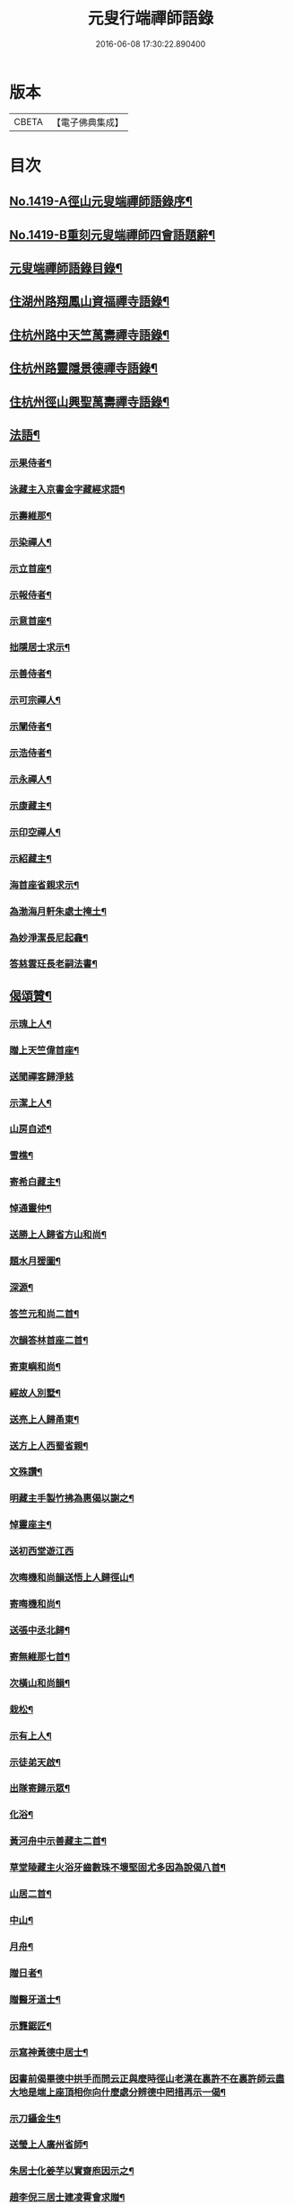 #+TITLE: 元叟行端禪師語錄 
#+DATE: 2016-06-08 17:30:22.890400

* 版本
 |     CBETA|【電子佛典集成】|

* 目次
** [[file:KR6q0352_001.txt::001-0513a1][No.1419-A徑山元叟端禪師語錄序¶]]
** [[file:KR6q0352_001.txt::001-0513b9][No.1419-B重刻元叟端禪師四會語題辭¶]]
** [[file:KR6q0352_001.txt::001-0514a2][元叟端禪師語錄目錄¶]]
** [[file:KR6q0352_001.txt::001-0514b6][住湖州路翔鳳山資福禪寺語錄¶]]
** [[file:KR6q0352_002.txt::002-0518a3][住杭州路中天竺萬壽禪寺語錄¶]]
** [[file:KR6q0352_003.txt::003-0522b7][住杭州路靈隱景德禪寺語錄¶]]
** [[file:KR6q0352_004.txt::004-0524b6][住杭州徑山興聖萬壽禪寺語錄¶]]
** [[file:KR6q0352_005.txt::005-0528c3][法語¶]]
*** [[file:KR6q0352_005.txt::005-0528c4][示果侍者¶]]
*** [[file:KR6q0352_005.txt::005-0528c17][泳藏主入京書金字藏經求語¶]]
*** [[file:KR6q0352_005.txt::005-0529a9][示壽維那¶]]
*** [[file:KR6q0352_005.txt::005-0529b4][示染禪人¶]]
*** [[file:KR6q0352_005.txt::005-0529b22][示立首座¶]]
*** [[file:KR6q0352_005.txt::005-0529c24][示報侍者¶]]
*** [[file:KR6q0352_005.txt::005-0530a16][示意首座¶]]
*** [[file:KR6q0352_005.txt::005-0530b10][拙隱居士求示¶]]
*** [[file:KR6q0352_005.txt::005-0530c24][示善侍者¶]]
*** [[file:KR6q0352_005.txt::005-0531a14][示可宗禪人¶]]
*** [[file:KR6q0352_005.txt::005-0531b2][示闡侍者¶]]
*** [[file:KR6q0352_005.txt::005-0531b13][示浩侍者¶]]
*** [[file:KR6q0352_005.txt::005-0531c8][示永禪人¶]]
*** [[file:KR6q0352_005.txt::005-0532a5][示康藏主¶]]
*** [[file:KR6q0352_005.txt::005-0532b4][示印空禪人¶]]
*** [[file:KR6q0352_005.txt::005-0532b23][示紹藏主¶]]
*** [[file:KR6q0352_005.txt::005-0532c7][海首座省親求示¶]]
*** [[file:KR6q0352_005.txt::005-0533a5][為渤海月軒朱處士掩土¶]]
*** [[file:KR6q0352_005.txt::005-0533a21][為妙淨潔長尼起龕¶]]
*** [[file:KR6q0352_005.txt::005-0533b9][答慈雲玨長老嗣法書¶]]
** [[file:KR6q0352_006.txt::006-0533c6][偈頌贊¶]]
*** [[file:KR6q0352_006.txt::006-0533c7][示瑰上人¶]]
*** [[file:KR6q0352_006.txt::006-0533c13][贈上天竺偉首座¶]]
*** [[file:KR6q0352_006.txt::006-0533c20][送聞禪客歸淨慈]]
*** [[file:KR6q0352_006.txt::006-0534a7][示潔上人¶]]
*** [[file:KR6q0352_006.txt::006-0534a15][山房自述¶]]
*** [[file:KR6q0352_006.txt::006-0534a18][雪樵¶]]
*** [[file:KR6q0352_006.txt::006-0534a21][寄希白藏主¶]]
*** [[file:KR6q0352_006.txt::006-0534a24][悼通靈仲¶]]
*** [[file:KR6q0352_006.txt::006-0534b3][送勝上人歸省方山和尚¶]]
*** [[file:KR6q0352_006.txt::006-0534b9][題水月猨圖¶]]
*** [[file:KR6q0352_006.txt::006-0534b11][深源¶]]
*** [[file:KR6q0352_006.txt::006-0534b13][答竺元和尚二首¶]]
*** [[file:KR6q0352_006.txt::006-0534b18][次韻答林首座二首¶]]
*** [[file:KR6q0352_006.txt::006-0534b23][寄東嶼和尚¶]]
*** [[file:KR6q0352_006.txt::006-0534c2][經故人別墅¶]]
*** [[file:KR6q0352_006.txt::006-0534c5][送亮上人歸甬東¶]]
*** [[file:KR6q0352_006.txt::006-0534c14][送方上人西蜀省親¶]]
*** [[file:KR6q0352_006.txt::006-0534c17][文殊讚¶]]
*** [[file:KR6q0352_006.txt::006-0534c19][明藏主手製竹拂為惠偈以謝之¶]]
*** [[file:KR6q0352_006.txt::006-0534c22][悼靈座主¶]]
*** [[file:KR6q0352_006.txt::006-0534c24][送初西堂遊江西]]
*** [[file:KR6q0352_006.txt::006-0535a4][次晦機和尚韻送悟上人歸徑山¶]]
*** [[file:KR6q0352_006.txt::006-0535a10][寄晦機和尚¶]]
*** [[file:KR6q0352_006.txt::006-0535a13][送張中丞北歸¶]]
*** [[file:KR6q0352_006.txt::006-0535b3][寄無維那七首¶]]
*** [[file:KR6q0352_006.txt::006-0535b18][次橫山和尚韻¶]]
*** [[file:KR6q0352_006.txt::006-0535b21][栽松¶]]
*** [[file:KR6q0352_006.txt::006-0535b24][示有上人¶]]
*** [[file:KR6q0352_006.txt::006-0535c3][示徒弟天啟¶]]
*** [[file:KR6q0352_006.txt::006-0535c6][出隊寄歸示眾¶]]
*** [[file:KR6q0352_006.txt::006-0535c11][化浴¶]]
*** [[file:KR6q0352_006.txt::006-0535c14][黃河舟中示善藏主二首¶]]
*** [[file:KR6q0352_006.txt::006-0535c19][草堂陵藏主火浴牙齒數珠不壞堅固尤多因為說偈八首¶]]
*** [[file:KR6q0352_006.txt::006-0536a13][山居二首¶]]
*** [[file:KR6q0352_006.txt::006-0536a20][中山¶]]
*** [[file:KR6q0352_006.txt::006-0536a23][月舟¶]]
*** [[file:KR6q0352_006.txt::006-0536b2][贈日者¶]]
*** [[file:KR6q0352_006.txt::006-0536b5][贈醫牙道士¶]]
*** [[file:KR6q0352_006.txt::006-0536b8][示龔鋸匠¶]]
*** [[file:KR6q0352_006.txt::006-0536b11][示寫神黃德中居士¶]]
*** [[file:KR6q0352_006.txt::006-0536b14][因書前偈畢德中拱手而問云正與麼時徑山老漢在裏許不在裏許師云盡大地是端上座頂相你向什麼處分辨德中罔措再示一偈¶]]
*** [[file:KR6q0352_006.txt::006-0536b17][示刀鑷金生¶]]
*** [[file:KR6q0352_006.txt::006-0536b20][送瑩上人廣州省師¶]]
*** [[file:KR6q0352_006.txt::006-0536c5][朱居士化姜芋以實齋庖因示之¶]]
*** [[file:KR6q0352_006.txt::006-0536c13][趙李倪三居士建凌霄會求贈¶]]
*** [[file:KR6q0352_006.txt::006-0537a3][因上人求字於予字曰蹣之仍為說偈¶]]
*** [[file:KR6q0352_006.txt::006-0537a8][般若妙長老以丈殊問疾圖請說偈¶]]
*** [[file:KR6q0352_006.txt::006-0537a17][清首座拭經火綿得舍利請說偈¶]]
*** [[file:KR6q0352_006.txt::006-0537a22][月印池亭為廉公允同知賦¶]]
*** [[file:KR6q0352_006.txt::006-0537b4][已茅屋坐化偈以悼之¶]]
*** [[file:KR6q0352_006.txt::006-0537b7][靜軒¶]]
*** [[file:KR6q0352_006.txt::006-0537b10][海翁¶]]
*** [[file:KR6q0352_006.txt::006-0537b13][示心上人¶]]
*** [[file:KR6q0352_006.txt::006-0537b15][示圓覺居士¶]]
*** [[file:KR6q0352_006.txt::006-0537b17][擬寒山子詩四十一首¶]]
*** [[file:KR6q0352_006.txt::006-0538c11][觀音讚二首¶]]
*** [[file:KR6q0352_006.txt::006-0538c14][題羅漢圖¶]]
*** [[file:KR6q0352_006.txt::006-0538c17][題牧牛圖¶]]
*** [[file:KR6q0352_006.txt::006-0538c20][須菩提尊者讚¶]]
*** [[file:KR6q0352_006.txt::006-0538c23][賓頭盧尊者讚¶]]
*** [[file:KR6q0352_006.txt::006-0539a2][寒山拾得讚¶]]
*** [[file:KR6q0352_006.txt::006-0539a5][朝陽穿破衲對月了殘經讚¶]]
*** [[file:KR6q0352_006.txt::006-0539a8][達磨大師真讚二首¶]]
*** [[file:KR6q0352_006.txt::006-0539a13][鼓山晏國師真讚¶]]
*** [[file:KR6q0352_006.txt::006-0539a16][大慧和尚真讚¶]]
*** [[file:KR6q0352_006.txt::006-0539a21][中峯和尚真讚¶]]
*** [[file:KR6q0352_006.txt::006-0539b4][斷崖義首座真讚¶]]
*** [[file:KR6q0352_006.txt::006-0539b7][東嶼和尚真讚¶]]
*** [[file:KR6q0352_006.txt::006-0539b12][福臻琦長老請讚¶]]
*** [[file:KR6q0352_006.txt::006-0539b16][隆教銘長老請讚¶]]
*** [[file:KR6q0352_006.txt::006-0539b20][五祖意長老請讚¶]]
*** [[file:KR6q0352_006.txt::006-0539c2][鏡中居士請贊¶]]
*** [[file:KR6q0352_006.txt::006-0539c7][徒弟惠玘都寺請讚¶]]
*** [[file:KR6q0352_006.txt::006-0539c10][慈侍者請讚¶]]
** [[file:KR6q0352_007.txt::007-0539c17][題䟦¶]]
*** [[file:KR6q0352_007.txt::007-0539c18][題聖凡融會圖¶]]
*** [[file:KR6q0352_007.txt::007-0540a7][題英宗皇帝手詔洎蘇子瞻小帖¶]]
*** [[file:KR6q0352_007.txt::007-0540a18][題徽宗皇帝墨寶¶]]
*** [[file:KR6q0352_007.txt::007-0540b2][題雲居即菴和尚入院佛事遺藁¶]]
*** [[file:KR6q0352_007.txt::007-0540b14][䟦張紫巖及圓悟宏智諸老墨跡¶]]
*** [[file:KR6q0352_007.txt::007-0540c5][題趙伯駒畫隋矦救虵圖¶]]
*** [[file:KR6q0352_007.txt::007-0540c11][題照律師遺墨¶]]
*** [[file:KR6q0352_007.txt::007-0540c15][題靈隱寺重刊鐔津文集後¶]]
*** [[file:KR6q0352_007.txt::007-0541a3][䟦高前山所藏蘭亭并無禪諸老墨跡¶]]
*** [[file:KR6q0352_007.txt::007-0541a10][題曇藏主拆襪線集¶]]
*** [[file:KR6q0352_007.txt::007-0541a13][題浮山遠禪師小帖¶]]
*** [[file:KR6q0352_007.txt::007-0541b2][題東林十八賢圖¶]]
*** [[file:KR6q0352_007.txt::007-0541b8][題華光墨梅¶]]
*** [[file:KR6q0352_007.txt::007-0541b12][題龍頭¶]]
*** [[file:KR6q0352_007.txt::007-0541b15][題圓悟帖¶]]
*** [[file:KR6q0352_007.txt::007-0541c4][題紫巖張魏公所書心經後¶]]
*** [[file:KR6q0352_007.txt::007-0541c10][[跳-兆+(乏-之+(犮-、))]癡絕所書草堂法師示道璋書授其徒惠派¶]]
*** [[file:KR6q0352_007.txt::007-0541c19][題龔翠巖羅漢圖¶]]
*** [[file:KR6q0352_007.txt::007-0542a9][書大慧答常禪師書後¶]]
*** [[file:KR6q0352_007.txt::007-0542a21][題毛氏放龜圖¶]]
*** [[file:KR6q0352_007.txt::007-0542b4][書鏡巖頌軸後¶]]
*** [[file:KR6q0352_007.txt::007-0542b9][題梅詩十君子圖¶]]
*** [[file:KR6q0352_007.txt::007-0542b15][題四皓唱歌四之鼓腹圖¶]]
*** [[file:KR6q0352_007.txt::007-0542b19][題雪巖語¶]]
*** [[file:KR6q0352_007.txt::007-0542b23][題癡絕示眾墨跡¶]]
*** [[file:KR6q0352_007.txt::007-0542c6][題過水羅漢圖¶]]
*** [[file:KR6q0352_007.txt::007-0542c11][題子昂趙學士所書中峯和尚鐘銘¶]]
*** [[file:KR6q0352_007.txt::007-0542c21][書友山頌軸後¶]]
*** [[file:KR6q0352_007.txt::007-0542c24][題錢舜舉垃圾堆圖]]
*** [[file:KR6q0352_007.txt::007-0543a6][題大慧示大禪法語¶]]
*** [[file:KR6q0352_007.txt::007-0543a18][題圓悟帖¶]]
*** [[file:KR6q0352_007.txt::007-0543b3][䟦覺範寄黃蘗佛智禪師書¶]]
*** [[file:KR6q0352_007.txt::007-0543b13][書義山頌軸後¶]]
*** [[file:KR6q0352_007.txt::007-0543b19][書梅隱頌軸後¶]]
*** [[file:KR6q0352_007.txt::007-0543b24][重鐫蔡君謨記徑山遊題其後云]]
*** [[file:KR6q0352_008.txt::008-0543c16][題張義祖墨跡¶]]
*** [[file:KR6q0352_008.txt::008-0544a4][題癡絕墨跡¶]]
*** [[file:KR6q0352_008.txt::008-0544a11][䟦宏智石[窗/心]自得張漢卿諸老墨跡¶]]
*** [[file:KR6q0352_008.txt::008-0544a19][書顏聖徒手抄四六藁後¶]]
*** [[file:KR6q0352_008.txt::008-0544b2][䟦則無範禮塔得舍利頌軸後¶]]
*** [[file:KR6q0352_008.txt::008-0544b10][蔣氏子書蓮經請題¶]]
*** [[file:KR6q0352_008.txt::008-0544b19][䟦一村僧帖¶]]
*** [[file:KR6q0352_008.txt::008-0544b22][題舊作詩後¶]]
*** [[file:KR6q0352_008.txt::008-0544c4][䟦心遠同知五峯參政題高前山詩卷墨跡¶]]
*** [[file:KR6q0352_008.txt::008-0544c10][䟦大慧墨跡¶]]
*** [[file:KR6q0352_008.txt::008-0544c21][䟦癡絕讚迦文項羽二墨跡¶]]
*** [[file:KR6q0352_008.txt::008-0545a5][題方山和真淨二偈¶]]
*** [[file:KR6q0352_008.txt::008-0545a11][䟦鐵牛與淨人化檀越為僧書¶]]
*** [[file:KR6q0352_008.txt::008-0545a15][䟦大慧癡絕天目偃谿晦巖斷橋象潭叔凱諸老墨跡¶]]
*** [[file:KR6q0352_008.txt::008-0545a23][䟦石田寄孟無菴辭世頌¶]]
*** [[file:KR6q0352_008.txt::008-0545b8][題莊子畫像¶]]
*** [[file:KR6q0352_008.txt::008-0545b12][題鹽官犀牛扇圖¶]]
*** [[file:KR6q0352_008.txt::008-0545b17][䟦名公帖¶]]
*** [[file:KR6q0352_008.txt::008-0545b23][書子昂千瀨唱酬詩後¶]]
*** [[file:KR6q0352_008.txt::008-0545c8][題裁縫頌軸後¶]]
*** [[file:KR6q0352_008.txt::008-0545c13][題堯民鼓腹圖¶]]
*** [[file:KR6q0352_008.txt::008-0545c16][書海翁書記諸友贈行頌軸後¶]]
*** [[file:KR6q0352_008.txt::008-0545c22][䟦偃谿墨跡¶]]
*** [[file:KR6q0352_008.txt::008-0546a3][松江明上人舌端血書九經請題¶]]
*** [[file:KR6q0352_008.txt::008-0546a9][題無擇頌軸¶]]
*** [[file:KR6q0352_008.txt::008-0546a18][題孔門諸子圖¶]]
*** [[file:KR6q0352_008.txt::008-0546a23][䟦瞎堂和尚墨跡¶]]
*** [[file:KR6q0352_008.txt::008-0546b6][題藏叟所作偃谿茶湯榜遺藁¶]]
*** [[file:KR6q0352_008.txt::008-0546b12][題羅漢圖¶]]
*** [[file:KR6q0352_008.txt::008-0546b20][題香山九老圖¶]]
** [[file:KR6q0352_008.txt::008-0546c4][塔銘¶]]
** [[file:KR6q0352_008.txt::008-0547c12][No.1419-C元叟端禪師語錄後䟦¶]]

* 卷
[[file:KR6q0352_001.txt][元叟行端禪師語錄 1]]
[[file:KR6q0352_002.txt][元叟行端禪師語錄 2]]
[[file:KR6q0352_003.txt][元叟行端禪師語錄 3]]
[[file:KR6q0352_004.txt][元叟行端禪師語錄 4]]
[[file:KR6q0352_005.txt][元叟行端禪師語錄 5]]
[[file:KR6q0352_006.txt][元叟行端禪師語錄 6]]
[[file:KR6q0352_007.txt][元叟行端禪師語錄 7]]
[[file:KR6q0352_008.txt][元叟行端禪師語錄 8]]


